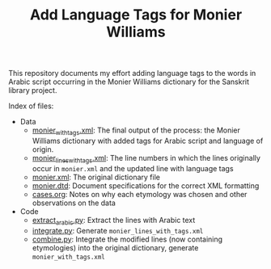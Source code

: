 #+TITLE: Add Language Tags for Monier Williams

This repository documents my effort adding language tags to the words in Arabic script occurring in the Monier Williams dictionary for the Sanskrit library project.

Index of files:
- Data
  - [[file:monier_with_tags.xml][monier_with_tags.xml]]: The final output of the process: the Monier Williams dictionary with added tags for Arabic script and language of origin.
  - [[file:monier_lines_with_tags.xml][monier_lines_with_tags.xml]]: The line numbers in which the lines originally occur in ~monier.xml~ and the updated line with language tags
  - [[file:monier.xml][monier.xml]]: The original dictionary file
  - [[file:monier.dtd][monier.dtd]]: Document specifications for the correct XML formatting
  - [[file:cases.org][cases.org]]: Notes on why each etymology was chosen and other observations on the data
- Code
  - [[file:extract_arabic.py][extract_arabic.py]]: Extract the lines with Arabic text
  - [[file:integrate.py][integrate.py]]: Generate ~monier_lines_with_tags.xml~
  - [[file:combine.py][combine.py]]: Integrate the modified lines (now containing etymologies) into the original dictionary, generate ~monier_with_tags.xml~

